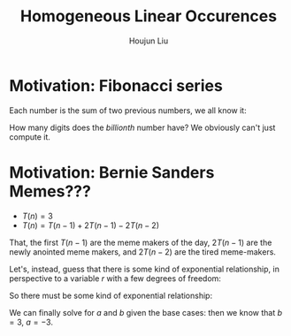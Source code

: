 :PROPERTIES:
:ID:       A56A22F4-E3A3-431E-BE5B-BDB206446426
:END:
#+title: Homogeneous Linear Occurences
#+author: Houjun Liu

* Motivation: Fibonacci series
Each number is the sum of two previous numbers, we all know it:

\begin{equation}
   1,1,2,3,5,8,13,21,\ldots 
\end{equation}

How many digits does the /billionth/ number have? We obviously can't just compute it.

* Motivation: Bernie Sanders Memes???
- $T(n) = 3$
- $T(n) = T(n-1) + 2T(n-1) - 2T(n-2)$

That, the first $T(n-1)$ are the meme makers of the day, $2T(n-1)$ are the newly anointed meme makers, and $2T(n-2)$ are the tired meme-makers.

Let's, instead, guess that there is some kind of exponential relationship, in perspective to a variable $r$ with a few degrees of freedom:

\begin{align}
&T(n) = T(n-1) + 2T(n-1) - 2T(n-2) \\
&T(n) -T(n-1) - 2T(n-1) + 2T(n-2) = 0  \\
&r^n -r^{ n-1 } - 2r^{n-1} + 2^{n-2} = 0  \\
&r^n -3r^{ n-1 } + 2^{n-2} = 0  \\
&r^{n-2} (r-2)(r-1)= 0  \\
&r=\{0,1,2\}
\end{align}

So there must be some kind of exponential relationship:

\begin{equation}
   T(n) = a(1^n) + b(2^n) + c(0^n) 
\end{equation}

We can finally solve for $a$ and $b$ given the base cases: then we know that $b=3$, $a=-3$.
